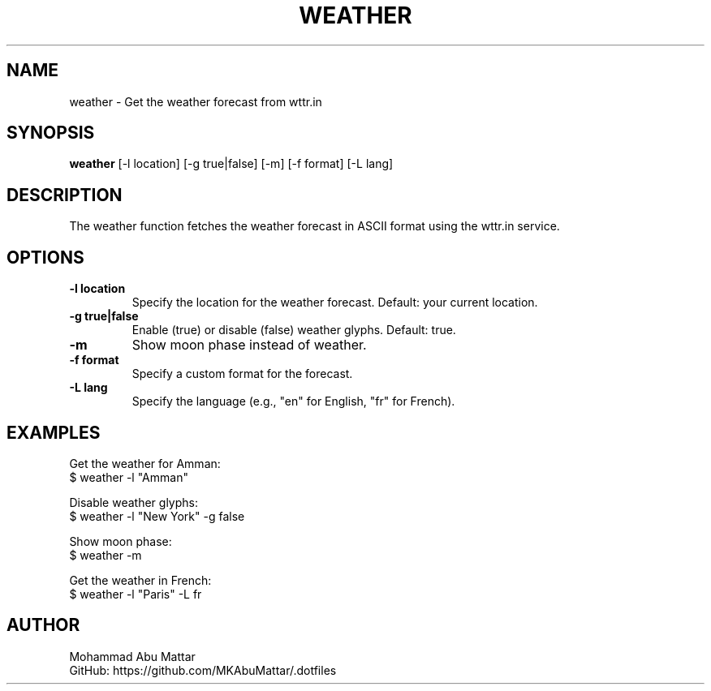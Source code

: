 .TH WEATHER 1 "March 2025" "1.0" "User Commands"

.SH NAME
weather \- Get the weather forecast from wttr.in

.SH SYNOPSIS
.B weather
[\-l location] [\-g true|false] [\-m] [\-f format] [\-L lang]

.SH DESCRIPTION
The weather function fetches the weather forecast in ASCII format using the wttr.in service.

.SH OPTIONS
.TP
.B \-l location
Specify the location for the weather forecast. Default: your current location.

.TP
.B \-g true|false
Enable (true) or disable (false) weather glyphs. Default: true.

.TP
.B \-m
Show moon phase instead of weather.

.TP
.B \-f format
Specify a custom format for the forecast.

.TP
.B \-L lang
Specify the language (e.g., "en" for English, "fr" for French).

.SH EXAMPLES
Get the weather for Amman:
.br
$ weather -l "Amman"

Disable weather glyphs:
.br
$ weather -l "New York" -g false

Show moon phase:
.br
$ weather -m

Get the weather in French:
.br
$ weather -l "Paris" -L fr

.SH AUTHOR
Mohammad Abu Mattar
.br
GitHub: https://github.com/MKAbuMattar/.dotfiles
